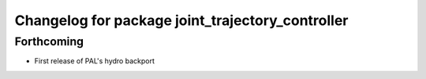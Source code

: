 ^^^^^^^^^^^^^^^^^^^^^^^^^^^^^^^^^^^^^^^^^^^^^^^^^
Changelog for package joint_trajectory_controller
^^^^^^^^^^^^^^^^^^^^^^^^^^^^^^^^^^^^^^^^^^^^^^^^^

Forthcoming
-----------
* First release of PAL's hydro backport
